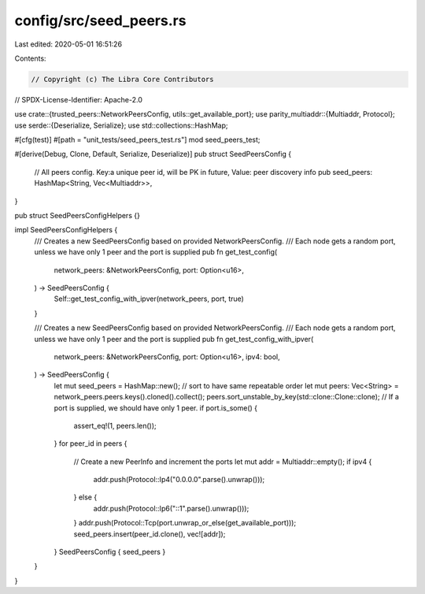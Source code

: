 config/src/seed_peers.rs
========================

Last edited: 2020-05-01 16:51:26

Contents:

.. code-block:: rs

    // Copyright (c) The Libra Core Contributors
// SPDX-License-Identifier: Apache-2.0

use crate::{trusted_peers::NetworkPeersConfig, utils::get_available_port};
use parity_multiaddr::{Multiaddr, Protocol};
use serde::{Deserialize, Serialize};
use std::collections::HashMap;

#[cfg(test)]
#[path = "unit_tests/seed_peers_test.rs"]
mod seed_peers_test;

#[derive(Debug, Clone, Default, Serialize, Deserialize)]
pub struct SeedPeersConfig {
    // All peers config. Key:a unique peer id, will be PK in future, Value: peer discovery info
    pub seed_peers: HashMap<String, Vec<Multiaddr>>,
}

pub struct SeedPeersConfigHelpers {}

impl SeedPeersConfigHelpers {
    /// Creates a new SeedPeersConfig based on provided NetworkPeersConfig.
    /// Each node gets a random port, unless we have only 1 peer and the port is supplied
    pub fn get_test_config(
        network_peers: &NetworkPeersConfig,
        port: Option<u16>,
    ) -> SeedPeersConfig {
        Self::get_test_config_with_ipver(network_peers, port, true)
    }

    /// Creates a new SeedPeersConfig based on provided NetworkPeersConfig.
    /// Each node gets a random port, unless we have only 1 peer and the port is supplied
    pub fn get_test_config_with_ipver(
        network_peers: &NetworkPeersConfig,
        port: Option<u16>,
        ipv4: bool,
    ) -> SeedPeersConfig {
        let mut seed_peers = HashMap::new();
        // sort to have same repeatable order
        let mut peers: Vec<String> = network_peers.peers.keys().cloned().collect();
        peers.sort_unstable_by_key(std::clone::Clone::clone);
        // If a port is supplied, we should have only 1 peer.
        if port.is_some() {
            assert_eq!(1, peers.len());
        }
        for peer_id in peers {
            // Create a new PeerInfo and increment the ports
            let mut addr = Multiaddr::empty();
            if ipv4 {
                addr.push(Protocol::Ip4("0.0.0.0".parse().unwrap()));
            } else {
                addr.push(Protocol::Ip6("::1".parse().unwrap()));
            }
            addr.push(Protocol::Tcp(port.unwrap_or_else(get_available_port)));
            seed_peers.insert(peer_id.clone(), vec![addr]);
        }
        SeedPeersConfig { seed_peers }
    }
}


